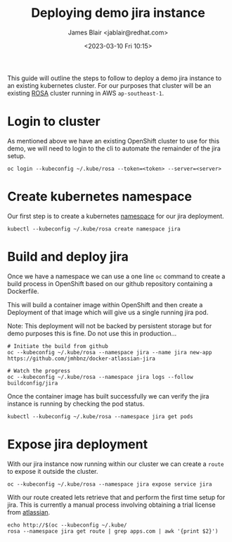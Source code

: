 #+TITLE: Deploying demo jira instance
#+AUTHOR: James Blair <jablair@redhat.com>
#+DATE: <2023-03-10 Fri 10:15>

This guide will outline the steps to follow to deploy a demo jira instance to an existing kubernetes cluster. For our purposes that cluster will be an existing [[https://aws.amazon.com/rosa/][ROSA]] cluster running in AWS ~ap-southeast-1~.


* Login to cluster

As mentioned above we have an existing OpenShift cluster to use for this demo, we will need to login to the cli to automate the remainder of the jira setup.

#+NAME: Login to openshift
#+begin_src tmate
oc login --kubeconfig ~/.kube/rosa --token=<token> --server=<server>
#+end_src


* Create kubernetes namespace

Our first step is to create a kubernetes [[https://kubernetes.io/docs/concepts/overview/working-with-objects/namespaces/][namespace]] for our jira deployment.

#+NAME: Create jira namespace
#+begin_src tmate
kubectl --kubeconfig ~/.kube/rosa create namespace jira
#+end_src


* Build and deploy jira

Once we have a namespace we can use a one line ~oc~ command to create a build process in OpenShift based on our github repository containing a Dockerfile.

This will build a container image within OpenShift and then create a Deployment of that image which will give us a single running jira pod.

Note: This deployment will not be backed by persistent storage but for demo purposes this is fine. Do not use this in production...

#+NAME: Build and deploy jira
#+begin_src tmate
# Initiate the build from github
oc --kubeconfig ~/.kube/rosa --namespace jira --name jira new-app https://github.com/jmhbnz/docker-atlassian-jira

# Watch the progress
oc --kubeconfig ~/.kube/rosa --namespace jira logs --follow buildconfig/jira
#+end_src


Once the container image has built successfully we can verify the jira instance is running by checking the pod status.

#+NAME: Check pod status
#+begin_src tmate
kubectl --kubeconfig ~/.kube/rosa --namespace jira get pods
#+end_src


* Expose jira deployment

With our jira instance now running within our cluster we can create a ~route~ to expose it outside the cluster.

#+NAME: Expose jira deployment
#+begin_src tmate
oc --kubeconfig ~/.kube/rosa --namespace jira expose service jira
#+end_src


With our route created lets retrieve that and perform the first time setup for jira. This is currently a manual process involving obtaining a trial license from [[https://my.atlassian.com/product][atlassian]].

#+NAME: Retrieve jira route
#+begin_src tmate
echo http://$(oc --kubeconfig ~/.kube/
rosa --namespace jira get route | grep apps.com | awk '{print $2}')
#+end_src

